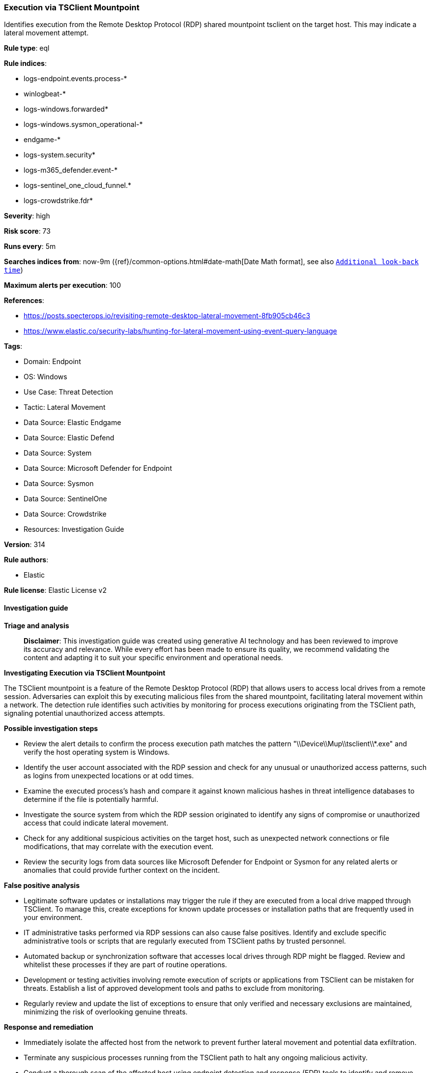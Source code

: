 [[execution-via-tsclient-mountpoint]]
=== Execution via TSClient Mountpoint

Identifies execution from the Remote Desktop Protocol (RDP) shared mountpoint tsclient on the target host. This may indicate a lateral movement attempt.

*Rule type*: eql

*Rule indices*: 

* logs-endpoint.events.process-*
* winlogbeat-*
* logs-windows.forwarded*
* logs-windows.sysmon_operational-*
* endgame-*
* logs-system.security*
* logs-m365_defender.event-*
* logs-sentinel_one_cloud_funnel.*
* logs-crowdstrike.fdr*

*Severity*: high

*Risk score*: 73

*Runs every*: 5m

*Searches indices from*: now-9m ({ref}/common-options.html#date-math[Date Math format], see also <<rule-schedule, `Additional look-back time`>>)

*Maximum alerts per execution*: 100

*References*: 

* https://posts.specterops.io/revisiting-remote-desktop-lateral-movement-8fb905cb46c3
* https://www.elastic.co/security-labs/hunting-for-lateral-movement-using-event-query-language

*Tags*: 

* Domain: Endpoint
* OS: Windows
* Use Case: Threat Detection
* Tactic: Lateral Movement
* Data Source: Elastic Endgame
* Data Source: Elastic Defend
* Data Source: System
* Data Source: Microsoft Defender for Endpoint
* Data Source: Sysmon
* Data Source: SentinelOne
* Data Source: Crowdstrike
* Resources: Investigation Guide

*Version*: 314

*Rule authors*: 

* Elastic

*Rule license*: Elastic License v2


==== Investigation guide



*Triage and analysis*


> **Disclaimer**:
> This investigation guide was created using generative AI technology and has been reviewed to improve its accuracy and relevance. While every effort has been made to ensure its quality, we recommend validating the content and adapting it to suit your specific environment and operational needs.


*Investigating Execution via TSClient Mountpoint*


The TSClient mountpoint is a feature of the Remote Desktop Protocol (RDP) that allows users to access local drives from a remote session. Adversaries can exploit this by executing malicious files from the shared mountpoint, facilitating lateral movement within a network. The detection rule identifies such activities by monitoring for process executions originating from the TSClient path, signaling potential unauthorized access attempts.


*Possible investigation steps*


- Review the alert details to confirm the process execution path matches the pattern "\\Device\\Mup\\tsclient\\*.exe" and verify the host operating system is Windows.
- Identify the user account associated with the RDP session and check for any unusual or unauthorized access patterns, such as logins from unexpected locations or at odd times.
- Examine the executed process's hash and compare it against known malicious hashes in threat intelligence databases to determine if the file is potentially harmful.
- Investigate the source system from which the RDP session originated to identify any signs of compromise or unauthorized access that could indicate lateral movement.
- Check for any additional suspicious activities on the target host, such as unexpected network connections or file modifications, that may correlate with the execution event.
- Review the security logs from data sources like Microsoft Defender for Endpoint or Sysmon for any related alerts or anomalies that could provide further context on the incident.


*False positive analysis*


- Legitimate software updates or installations may trigger the rule if they are executed from a local drive mapped through TSClient. To manage this, create exceptions for known update processes or installation paths that are frequently used in your environment.
- IT administrative tasks performed via RDP sessions can also cause false positives. Identify and exclude specific administrative tools or scripts that are regularly executed from TSClient paths by trusted personnel.
- Automated backup or synchronization software that accesses local drives through RDP might be flagged. Review and whitelist these processes if they are part of routine operations.
- Development or testing activities involving remote execution of scripts or applications from TSClient can be mistaken for threats. Establish a list of approved development tools and paths to exclude from monitoring.
- Regularly review and update the list of exceptions to ensure that only verified and necessary exclusions are maintained, minimizing the risk of overlooking genuine threats.


*Response and remediation*


- Immediately isolate the affected host from the network to prevent further lateral movement and potential data exfiltration.
- Terminate any suspicious processes running from the TSClient path to halt any ongoing malicious activity.
- Conduct a thorough scan of the affected host using endpoint detection and response (EDR) tools to identify and remove any malicious files or artifacts.
- Review and analyze RDP logs and session details to identify unauthorized access attempts and determine the source of the intrusion.
- Reset credentials for any accounts that were accessed or potentially compromised during the incident to prevent unauthorized access.
- Implement network segmentation to limit RDP access to only necessary systems and users, reducing the attack surface for similar threats.
- Escalate the incident to the security operations center (SOC) or incident response team for further investigation and to ensure comprehensive remediation efforts.

==== Rule query


[source, js]
----------------------------------
process where host.os.type == "windows" and event.type == "start" and process.executable : "\\Device\\Mup\\tsclient\\*.exe"

----------------------------------

*Framework*: MITRE ATT&CK^TM^

* Tactic:
** Name: Lateral Movement
** ID: TA0008
** Reference URL: https://attack.mitre.org/tactics/TA0008/
* Technique:
** Name: Remote Services
** ID: T1021
** Reference URL: https://attack.mitre.org/techniques/T1021/
* Sub-technique:
** Name: Remote Desktop Protocol
** ID: T1021.001
** Reference URL: https://attack.mitre.org/techniques/T1021/001/
